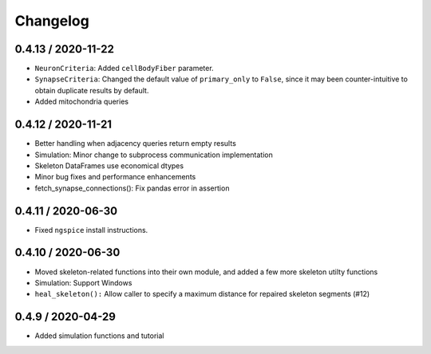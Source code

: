 Changelog
=========

0.4.13 / 2020-11-22
-------------------

- ``NeuronCriteria``: Added ``cellBodyFiber`` parameter.
- ``SynapseCriteria``: Changed the default value of ``primary_only`` to ``False``,
  since it may been counter-intuitive to obtain duplicate results by default.
- Added mitochondria queries

0.4.12 / 2020-11-21
-------------------

- Better handling when adjacency queries return empty results
- Simulation: Minor change to subprocess communication implementation
- Skeleton DataFrames use economical dtypes
- Minor bug fixes and performance enhancements
- fetch_synapse_connections(): Fix pandas error in assertion

0.4.11 / 2020-06-30
-------------------

- Fixed ``ngspice`` install instructions.


0.4.10 / 2020-06-30
-------------------

- Moved skeleton-related functions into their own module, and added a few more skeleton utilty functions
- Simulation: Support Windows
- ``heal_skeleton():`` Allow caller to specify a maximum distance for repaired skeleton segments (#12)

0.4.9 / 2020-04-29
------------------

- Added simulation functions and tutorial
